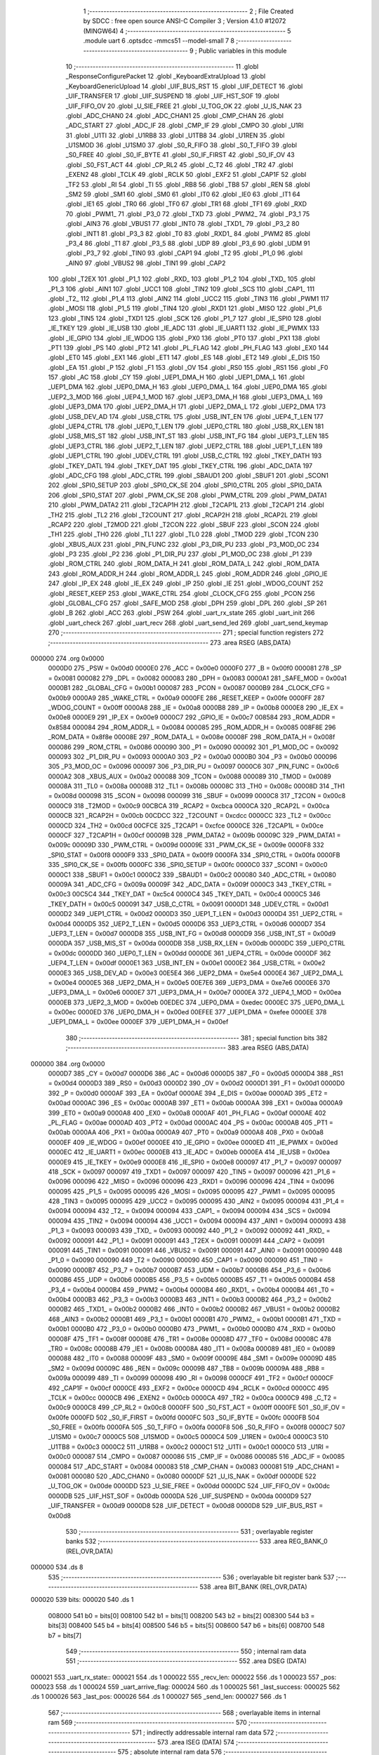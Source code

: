                                       1 ;--------------------------------------------------------
                                      2 ; File Created by SDCC : free open source ANSI-C Compiler
                                      3 ; Version 4.1.0 #12072 (MINGW64)
                                      4 ;--------------------------------------------------------
                                      5 	.module uart
                                      6 	.optsdcc -mmcs51 --model-small
                                      7 	
                                      8 ;--------------------------------------------------------
                                      9 ; Public variables in this module
                                     10 ;--------------------------------------------------------
                                     11 	.globl _ResponseConfigurePacket
                                     12 	.globl _KeyboardExtraUpload
                                     13 	.globl _KeyboardGenericUpload
                                     14 	.globl _UIF_BUS_RST
                                     15 	.globl _UIF_DETECT
                                     16 	.globl _UIF_TRANSFER
                                     17 	.globl _UIF_SUSPEND
                                     18 	.globl _UIF_HST_SOF
                                     19 	.globl _UIF_FIFO_OV
                                     20 	.globl _U_SIE_FREE
                                     21 	.globl _U_TOG_OK
                                     22 	.globl _U_IS_NAK
                                     23 	.globl _ADC_CHAN0
                                     24 	.globl _ADC_CHAN1
                                     25 	.globl _CMP_CHAN
                                     26 	.globl _ADC_START
                                     27 	.globl _ADC_IF
                                     28 	.globl _CMP_IF
                                     29 	.globl _CMPO
                                     30 	.globl _U1RI
                                     31 	.globl _U1TI
                                     32 	.globl _U1RB8
                                     33 	.globl _U1TB8
                                     34 	.globl _U1REN
                                     35 	.globl _U1SMOD
                                     36 	.globl _U1SM0
                                     37 	.globl _S0_R_FIFO
                                     38 	.globl _S0_T_FIFO
                                     39 	.globl _S0_FREE
                                     40 	.globl _S0_IF_BYTE
                                     41 	.globl _S0_IF_FIRST
                                     42 	.globl _S0_IF_OV
                                     43 	.globl _S0_FST_ACT
                                     44 	.globl _CP_RL2
                                     45 	.globl _C_T2
                                     46 	.globl _TR2
                                     47 	.globl _EXEN2
                                     48 	.globl _TCLK
                                     49 	.globl _RCLK
                                     50 	.globl _EXF2
                                     51 	.globl _CAP1F
                                     52 	.globl _TF2
                                     53 	.globl _RI
                                     54 	.globl _TI
                                     55 	.globl _RB8
                                     56 	.globl _TB8
                                     57 	.globl _REN
                                     58 	.globl _SM2
                                     59 	.globl _SM1
                                     60 	.globl _SM0
                                     61 	.globl _IT0
                                     62 	.globl _IE0
                                     63 	.globl _IT1
                                     64 	.globl _IE1
                                     65 	.globl _TR0
                                     66 	.globl _TF0
                                     67 	.globl _TR1
                                     68 	.globl _TF1
                                     69 	.globl _RXD
                                     70 	.globl _PWM1_
                                     71 	.globl _P3_0
                                     72 	.globl _TXD
                                     73 	.globl _PWM2_
                                     74 	.globl _P3_1
                                     75 	.globl _AIN3
                                     76 	.globl _VBUS1
                                     77 	.globl _INT0
                                     78 	.globl _TXD1_
                                     79 	.globl _P3_2
                                     80 	.globl _INT1
                                     81 	.globl _P3_3
                                     82 	.globl _T0
                                     83 	.globl _RXD1_
                                     84 	.globl _PWM2
                                     85 	.globl _P3_4
                                     86 	.globl _T1
                                     87 	.globl _P3_5
                                     88 	.globl _UDP
                                     89 	.globl _P3_6
                                     90 	.globl _UDM
                                     91 	.globl _P3_7
                                     92 	.globl _TIN0
                                     93 	.globl _CAP1
                                     94 	.globl _T2
                                     95 	.globl _P1_0
                                     96 	.globl _AIN0
                                     97 	.globl _VBUS2
                                     98 	.globl _TIN1
                                     99 	.globl _CAP2
                                    100 	.globl _T2EX
                                    101 	.globl _P1_1
                                    102 	.globl _RXD_
                                    103 	.globl _P1_2
                                    104 	.globl _TXD_
                                    105 	.globl _P1_3
                                    106 	.globl _AIN1
                                    107 	.globl _UCC1
                                    108 	.globl _TIN2
                                    109 	.globl _SCS
                                    110 	.globl _CAP1_
                                    111 	.globl _T2_
                                    112 	.globl _P1_4
                                    113 	.globl _AIN2
                                    114 	.globl _UCC2
                                    115 	.globl _TIN3
                                    116 	.globl _PWM1
                                    117 	.globl _MOSI
                                    118 	.globl _P1_5
                                    119 	.globl _TIN4
                                    120 	.globl _RXD1
                                    121 	.globl _MISO
                                    122 	.globl _P1_6
                                    123 	.globl _TIN5
                                    124 	.globl _TXD1
                                    125 	.globl _SCK
                                    126 	.globl _P1_7
                                    127 	.globl _IE_SPI0
                                    128 	.globl _IE_TKEY
                                    129 	.globl _IE_USB
                                    130 	.globl _IE_ADC
                                    131 	.globl _IE_UART1
                                    132 	.globl _IE_PWMX
                                    133 	.globl _IE_GPIO
                                    134 	.globl _IE_WDOG
                                    135 	.globl _PX0
                                    136 	.globl _PT0
                                    137 	.globl _PX1
                                    138 	.globl _PT1
                                    139 	.globl _PS
                                    140 	.globl _PT2
                                    141 	.globl _PL_FLAG
                                    142 	.globl _PH_FLAG
                                    143 	.globl _EX0
                                    144 	.globl _ET0
                                    145 	.globl _EX1
                                    146 	.globl _ET1
                                    147 	.globl _ES
                                    148 	.globl _ET2
                                    149 	.globl _E_DIS
                                    150 	.globl _EA
                                    151 	.globl _P
                                    152 	.globl _F1
                                    153 	.globl _OV
                                    154 	.globl _RS0
                                    155 	.globl _RS1
                                    156 	.globl _F0
                                    157 	.globl _AC
                                    158 	.globl _CY
                                    159 	.globl _UEP1_DMA_H
                                    160 	.globl _UEP1_DMA_L
                                    161 	.globl _UEP1_DMA
                                    162 	.globl _UEP0_DMA_H
                                    163 	.globl _UEP0_DMA_L
                                    164 	.globl _UEP0_DMA
                                    165 	.globl _UEP2_3_MOD
                                    166 	.globl _UEP4_1_MOD
                                    167 	.globl _UEP3_DMA_H
                                    168 	.globl _UEP3_DMA_L
                                    169 	.globl _UEP3_DMA
                                    170 	.globl _UEP2_DMA_H
                                    171 	.globl _UEP2_DMA_L
                                    172 	.globl _UEP2_DMA
                                    173 	.globl _USB_DEV_AD
                                    174 	.globl _USB_CTRL
                                    175 	.globl _USB_INT_EN
                                    176 	.globl _UEP4_T_LEN
                                    177 	.globl _UEP4_CTRL
                                    178 	.globl _UEP0_T_LEN
                                    179 	.globl _UEP0_CTRL
                                    180 	.globl _USB_RX_LEN
                                    181 	.globl _USB_MIS_ST
                                    182 	.globl _USB_INT_ST
                                    183 	.globl _USB_INT_FG
                                    184 	.globl _UEP3_T_LEN
                                    185 	.globl _UEP3_CTRL
                                    186 	.globl _UEP2_T_LEN
                                    187 	.globl _UEP2_CTRL
                                    188 	.globl _UEP1_T_LEN
                                    189 	.globl _UEP1_CTRL
                                    190 	.globl _UDEV_CTRL
                                    191 	.globl _USB_C_CTRL
                                    192 	.globl _TKEY_DATH
                                    193 	.globl _TKEY_DATL
                                    194 	.globl _TKEY_DAT
                                    195 	.globl _TKEY_CTRL
                                    196 	.globl _ADC_DATA
                                    197 	.globl _ADC_CFG
                                    198 	.globl _ADC_CTRL
                                    199 	.globl _SBAUD1
                                    200 	.globl _SBUF1
                                    201 	.globl _SCON1
                                    202 	.globl _SPI0_SETUP
                                    203 	.globl _SPI0_CK_SE
                                    204 	.globl _SPI0_CTRL
                                    205 	.globl _SPI0_DATA
                                    206 	.globl _SPI0_STAT
                                    207 	.globl _PWM_CK_SE
                                    208 	.globl _PWM_CTRL
                                    209 	.globl _PWM_DATA1
                                    210 	.globl _PWM_DATA2
                                    211 	.globl _T2CAP1H
                                    212 	.globl _T2CAP1L
                                    213 	.globl _T2CAP1
                                    214 	.globl _TH2
                                    215 	.globl _TL2
                                    216 	.globl _T2COUNT
                                    217 	.globl _RCAP2H
                                    218 	.globl _RCAP2L
                                    219 	.globl _RCAP2
                                    220 	.globl _T2MOD
                                    221 	.globl _T2CON
                                    222 	.globl _SBUF
                                    223 	.globl _SCON
                                    224 	.globl _TH1
                                    225 	.globl _TH0
                                    226 	.globl _TL1
                                    227 	.globl _TL0
                                    228 	.globl _TMOD
                                    229 	.globl _TCON
                                    230 	.globl _XBUS_AUX
                                    231 	.globl _PIN_FUNC
                                    232 	.globl _P3_DIR_PU
                                    233 	.globl _P3_MOD_OC
                                    234 	.globl _P3
                                    235 	.globl _P2
                                    236 	.globl _P1_DIR_PU
                                    237 	.globl _P1_MOD_OC
                                    238 	.globl _P1
                                    239 	.globl _ROM_CTRL
                                    240 	.globl _ROM_DATA_H
                                    241 	.globl _ROM_DATA_L
                                    242 	.globl _ROM_DATA
                                    243 	.globl _ROM_ADDR_H
                                    244 	.globl _ROM_ADDR_L
                                    245 	.globl _ROM_ADDR
                                    246 	.globl _GPIO_IE
                                    247 	.globl _IP_EX
                                    248 	.globl _IE_EX
                                    249 	.globl _IP
                                    250 	.globl _IE
                                    251 	.globl _WDOG_COUNT
                                    252 	.globl _RESET_KEEP
                                    253 	.globl _WAKE_CTRL
                                    254 	.globl _CLOCK_CFG
                                    255 	.globl _PCON
                                    256 	.globl _GLOBAL_CFG
                                    257 	.globl _SAFE_MOD
                                    258 	.globl _DPH
                                    259 	.globl _DPL
                                    260 	.globl _SP
                                    261 	.globl _B
                                    262 	.globl _ACC
                                    263 	.globl _PSW
                                    264 	.globl _uart_rx_state
                                    265 	.globl _uart_init
                                    266 	.globl _uart_check
                                    267 	.globl _uart_recv
                                    268 	.globl _uart_send_led
                                    269 	.globl _uart_send_keymap
                                    270 ;--------------------------------------------------------
                                    271 ; special function registers
                                    272 ;--------------------------------------------------------
                                    273 	.area RSEG    (ABS,DATA)
      000000                        274 	.org 0x0000
                           0000D0   275 _PSW	=	0x00d0
                           0000E0   276 _ACC	=	0x00e0
                           0000F0   277 _B	=	0x00f0
                           000081   278 _SP	=	0x0081
                           000082   279 _DPL	=	0x0082
                           000083   280 _DPH	=	0x0083
                           0000A1   281 _SAFE_MOD	=	0x00a1
                           0000B1   282 _GLOBAL_CFG	=	0x00b1
                           000087   283 _PCON	=	0x0087
                           0000B9   284 _CLOCK_CFG	=	0x00b9
                           0000A9   285 _WAKE_CTRL	=	0x00a9
                           0000FE   286 _RESET_KEEP	=	0x00fe
                           0000FF   287 _WDOG_COUNT	=	0x00ff
                           0000A8   288 _IE	=	0x00a8
                           0000B8   289 _IP	=	0x00b8
                           0000E8   290 _IE_EX	=	0x00e8
                           0000E9   291 _IP_EX	=	0x00e9
                           0000C7   292 _GPIO_IE	=	0x00c7
                           008584   293 _ROM_ADDR	=	0x8584
                           000084   294 _ROM_ADDR_L	=	0x0084
                           000085   295 _ROM_ADDR_H	=	0x0085
                           008F8E   296 _ROM_DATA	=	0x8f8e
                           00008E   297 _ROM_DATA_L	=	0x008e
                           00008F   298 _ROM_DATA_H	=	0x008f
                           000086   299 _ROM_CTRL	=	0x0086
                           000090   300 _P1	=	0x0090
                           000092   301 _P1_MOD_OC	=	0x0092
                           000093   302 _P1_DIR_PU	=	0x0093
                           0000A0   303 _P2	=	0x00a0
                           0000B0   304 _P3	=	0x00b0
                           000096   305 _P3_MOD_OC	=	0x0096
                           000097   306 _P3_DIR_PU	=	0x0097
                           0000C6   307 _PIN_FUNC	=	0x00c6
                           0000A2   308 _XBUS_AUX	=	0x00a2
                           000088   309 _TCON	=	0x0088
                           000089   310 _TMOD	=	0x0089
                           00008A   311 _TL0	=	0x008a
                           00008B   312 _TL1	=	0x008b
                           00008C   313 _TH0	=	0x008c
                           00008D   314 _TH1	=	0x008d
                           000098   315 _SCON	=	0x0098
                           000099   316 _SBUF	=	0x0099
                           0000C8   317 _T2CON	=	0x00c8
                           0000C9   318 _T2MOD	=	0x00c9
                           00CBCA   319 _RCAP2	=	0xcbca
                           0000CA   320 _RCAP2L	=	0x00ca
                           0000CB   321 _RCAP2H	=	0x00cb
                           00CDCC   322 _T2COUNT	=	0xcdcc
                           0000CC   323 _TL2	=	0x00cc
                           0000CD   324 _TH2	=	0x00cd
                           00CFCE   325 _T2CAP1	=	0xcfce
                           0000CE   326 _T2CAP1L	=	0x00ce
                           0000CF   327 _T2CAP1H	=	0x00cf
                           00009B   328 _PWM_DATA2	=	0x009b
                           00009C   329 _PWM_DATA1	=	0x009c
                           00009D   330 _PWM_CTRL	=	0x009d
                           00009E   331 _PWM_CK_SE	=	0x009e
                           0000F8   332 _SPI0_STAT	=	0x00f8
                           0000F9   333 _SPI0_DATA	=	0x00f9
                           0000FA   334 _SPI0_CTRL	=	0x00fa
                           0000FB   335 _SPI0_CK_SE	=	0x00fb
                           0000FC   336 _SPI0_SETUP	=	0x00fc
                           0000C0   337 _SCON1	=	0x00c0
                           0000C1   338 _SBUF1	=	0x00c1
                           0000C2   339 _SBAUD1	=	0x00c2
                           000080   340 _ADC_CTRL	=	0x0080
                           00009A   341 _ADC_CFG	=	0x009a
                           00009F   342 _ADC_DATA	=	0x009f
                           0000C3   343 _TKEY_CTRL	=	0x00c3
                           00C5C4   344 _TKEY_DAT	=	0xc5c4
                           0000C4   345 _TKEY_DATL	=	0x00c4
                           0000C5   346 _TKEY_DATH	=	0x00c5
                           000091   347 _USB_C_CTRL	=	0x0091
                           0000D1   348 _UDEV_CTRL	=	0x00d1
                           0000D2   349 _UEP1_CTRL	=	0x00d2
                           0000D3   350 _UEP1_T_LEN	=	0x00d3
                           0000D4   351 _UEP2_CTRL	=	0x00d4
                           0000D5   352 _UEP2_T_LEN	=	0x00d5
                           0000D6   353 _UEP3_CTRL	=	0x00d6
                           0000D7   354 _UEP3_T_LEN	=	0x00d7
                           0000D8   355 _USB_INT_FG	=	0x00d8
                           0000D9   356 _USB_INT_ST	=	0x00d9
                           0000DA   357 _USB_MIS_ST	=	0x00da
                           0000DB   358 _USB_RX_LEN	=	0x00db
                           0000DC   359 _UEP0_CTRL	=	0x00dc
                           0000DD   360 _UEP0_T_LEN	=	0x00dd
                           0000DE   361 _UEP4_CTRL	=	0x00de
                           0000DF   362 _UEP4_T_LEN	=	0x00df
                           0000E1   363 _USB_INT_EN	=	0x00e1
                           0000E2   364 _USB_CTRL	=	0x00e2
                           0000E3   365 _USB_DEV_AD	=	0x00e3
                           00E5E4   366 _UEP2_DMA	=	0xe5e4
                           0000E4   367 _UEP2_DMA_L	=	0x00e4
                           0000E5   368 _UEP2_DMA_H	=	0x00e5
                           00E7E6   369 _UEP3_DMA	=	0xe7e6
                           0000E6   370 _UEP3_DMA_L	=	0x00e6
                           0000E7   371 _UEP3_DMA_H	=	0x00e7
                           0000EA   372 _UEP4_1_MOD	=	0x00ea
                           0000EB   373 _UEP2_3_MOD	=	0x00eb
                           00EDEC   374 _UEP0_DMA	=	0xedec
                           0000EC   375 _UEP0_DMA_L	=	0x00ec
                           0000ED   376 _UEP0_DMA_H	=	0x00ed
                           00EFEE   377 _UEP1_DMA	=	0xefee
                           0000EE   378 _UEP1_DMA_L	=	0x00ee
                           0000EF   379 _UEP1_DMA_H	=	0x00ef
                                    380 ;--------------------------------------------------------
                                    381 ; special function bits
                                    382 ;--------------------------------------------------------
                                    383 	.area RSEG    (ABS,DATA)
      000000                        384 	.org 0x0000
                           0000D7   385 _CY	=	0x00d7
                           0000D6   386 _AC	=	0x00d6
                           0000D5   387 _F0	=	0x00d5
                           0000D4   388 _RS1	=	0x00d4
                           0000D3   389 _RS0	=	0x00d3
                           0000D2   390 _OV	=	0x00d2
                           0000D1   391 _F1	=	0x00d1
                           0000D0   392 _P	=	0x00d0
                           0000AF   393 _EA	=	0x00af
                           0000AE   394 _E_DIS	=	0x00ae
                           0000AD   395 _ET2	=	0x00ad
                           0000AC   396 _ES	=	0x00ac
                           0000AB   397 _ET1	=	0x00ab
                           0000AA   398 _EX1	=	0x00aa
                           0000A9   399 _ET0	=	0x00a9
                           0000A8   400 _EX0	=	0x00a8
                           0000AF   401 _PH_FLAG	=	0x00af
                           0000AE   402 _PL_FLAG	=	0x00ae
                           0000AD   403 _PT2	=	0x00ad
                           0000AC   404 _PS	=	0x00ac
                           0000AB   405 _PT1	=	0x00ab
                           0000AA   406 _PX1	=	0x00aa
                           0000A9   407 _PT0	=	0x00a9
                           0000A8   408 _PX0	=	0x00a8
                           0000EF   409 _IE_WDOG	=	0x00ef
                           0000EE   410 _IE_GPIO	=	0x00ee
                           0000ED   411 _IE_PWMX	=	0x00ed
                           0000EC   412 _IE_UART1	=	0x00ec
                           0000EB   413 _IE_ADC	=	0x00eb
                           0000EA   414 _IE_USB	=	0x00ea
                           0000E9   415 _IE_TKEY	=	0x00e9
                           0000E8   416 _IE_SPI0	=	0x00e8
                           000097   417 _P1_7	=	0x0097
                           000097   418 _SCK	=	0x0097
                           000097   419 _TXD1	=	0x0097
                           000097   420 _TIN5	=	0x0097
                           000096   421 _P1_6	=	0x0096
                           000096   422 _MISO	=	0x0096
                           000096   423 _RXD1	=	0x0096
                           000096   424 _TIN4	=	0x0096
                           000095   425 _P1_5	=	0x0095
                           000095   426 _MOSI	=	0x0095
                           000095   427 _PWM1	=	0x0095
                           000095   428 _TIN3	=	0x0095
                           000095   429 _UCC2	=	0x0095
                           000095   430 _AIN2	=	0x0095
                           000094   431 _P1_4	=	0x0094
                           000094   432 _T2_	=	0x0094
                           000094   433 _CAP1_	=	0x0094
                           000094   434 _SCS	=	0x0094
                           000094   435 _TIN2	=	0x0094
                           000094   436 _UCC1	=	0x0094
                           000094   437 _AIN1	=	0x0094
                           000093   438 _P1_3	=	0x0093
                           000093   439 _TXD_	=	0x0093
                           000092   440 _P1_2	=	0x0092
                           000092   441 _RXD_	=	0x0092
                           000091   442 _P1_1	=	0x0091
                           000091   443 _T2EX	=	0x0091
                           000091   444 _CAP2	=	0x0091
                           000091   445 _TIN1	=	0x0091
                           000091   446 _VBUS2	=	0x0091
                           000091   447 _AIN0	=	0x0091
                           000090   448 _P1_0	=	0x0090
                           000090   449 _T2	=	0x0090
                           000090   450 _CAP1	=	0x0090
                           000090   451 _TIN0	=	0x0090
                           0000B7   452 _P3_7	=	0x00b7
                           0000B7   453 _UDM	=	0x00b7
                           0000B6   454 _P3_6	=	0x00b6
                           0000B6   455 _UDP	=	0x00b6
                           0000B5   456 _P3_5	=	0x00b5
                           0000B5   457 _T1	=	0x00b5
                           0000B4   458 _P3_4	=	0x00b4
                           0000B4   459 _PWM2	=	0x00b4
                           0000B4   460 _RXD1_	=	0x00b4
                           0000B4   461 _T0	=	0x00b4
                           0000B3   462 _P3_3	=	0x00b3
                           0000B3   463 _INT1	=	0x00b3
                           0000B2   464 _P3_2	=	0x00b2
                           0000B2   465 _TXD1_	=	0x00b2
                           0000B2   466 _INT0	=	0x00b2
                           0000B2   467 _VBUS1	=	0x00b2
                           0000B2   468 _AIN3	=	0x00b2
                           0000B1   469 _P3_1	=	0x00b1
                           0000B1   470 _PWM2_	=	0x00b1
                           0000B1   471 _TXD	=	0x00b1
                           0000B0   472 _P3_0	=	0x00b0
                           0000B0   473 _PWM1_	=	0x00b0
                           0000B0   474 _RXD	=	0x00b0
                           00008F   475 _TF1	=	0x008f
                           00008E   476 _TR1	=	0x008e
                           00008D   477 _TF0	=	0x008d
                           00008C   478 _TR0	=	0x008c
                           00008B   479 _IE1	=	0x008b
                           00008A   480 _IT1	=	0x008a
                           000089   481 _IE0	=	0x0089
                           000088   482 _IT0	=	0x0088
                           00009F   483 _SM0	=	0x009f
                           00009E   484 _SM1	=	0x009e
                           00009D   485 _SM2	=	0x009d
                           00009C   486 _REN	=	0x009c
                           00009B   487 _TB8	=	0x009b
                           00009A   488 _RB8	=	0x009a
                           000099   489 _TI	=	0x0099
                           000098   490 _RI	=	0x0098
                           0000CF   491 _TF2	=	0x00cf
                           0000CF   492 _CAP1F	=	0x00cf
                           0000CE   493 _EXF2	=	0x00ce
                           0000CD   494 _RCLK	=	0x00cd
                           0000CC   495 _TCLK	=	0x00cc
                           0000CB   496 _EXEN2	=	0x00cb
                           0000CA   497 _TR2	=	0x00ca
                           0000C9   498 _C_T2	=	0x00c9
                           0000C8   499 _CP_RL2	=	0x00c8
                           0000FF   500 _S0_FST_ACT	=	0x00ff
                           0000FE   501 _S0_IF_OV	=	0x00fe
                           0000FD   502 _S0_IF_FIRST	=	0x00fd
                           0000FC   503 _S0_IF_BYTE	=	0x00fc
                           0000FB   504 _S0_FREE	=	0x00fb
                           0000FA   505 _S0_T_FIFO	=	0x00fa
                           0000F8   506 _S0_R_FIFO	=	0x00f8
                           0000C7   507 _U1SM0	=	0x00c7
                           0000C5   508 _U1SMOD	=	0x00c5
                           0000C4   509 _U1REN	=	0x00c4
                           0000C3   510 _U1TB8	=	0x00c3
                           0000C2   511 _U1RB8	=	0x00c2
                           0000C1   512 _U1TI	=	0x00c1
                           0000C0   513 _U1RI	=	0x00c0
                           000087   514 _CMPO	=	0x0087
                           000086   515 _CMP_IF	=	0x0086
                           000085   516 _ADC_IF	=	0x0085
                           000084   517 _ADC_START	=	0x0084
                           000083   518 _CMP_CHAN	=	0x0083
                           000081   519 _ADC_CHAN1	=	0x0081
                           000080   520 _ADC_CHAN0	=	0x0080
                           0000DF   521 _U_IS_NAK	=	0x00df
                           0000DE   522 _U_TOG_OK	=	0x00de
                           0000DD   523 _U_SIE_FREE	=	0x00dd
                           0000DC   524 _UIF_FIFO_OV	=	0x00dc
                           0000DB   525 _UIF_HST_SOF	=	0x00db
                           0000DA   526 _UIF_SUSPEND	=	0x00da
                           0000D9   527 _UIF_TRANSFER	=	0x00d9
                           0000D8   528 _UIF_DETECT	=	0x00d8
                           0000D8   529 _UIF_BUS_RST	=	0x00d8
                                    530 ;--------------------------------------------------------
                                    531 ; overlayable register banks
                                    532 ;--------------------------------------------------------
                                    533 	.area REG_BANK_0	(REL,OVR,DATA)
      000000                        534 	.ds 8
                                    535 ;--------------------------------------------------------
                                    536 ; overlayable bit register bank
                                    537 ;--------------------------------------------------------
                                    538 	.area BIT_BANK	(REL,OVR,DATA)
      000020                        539 bits:
      000020                        540 	.ds 1
                           008000   541 	b0 = bits[0]
                           008100   542 	b1 = bits[1]
                           008200   543 	b2 = bits[2]
                           008300   544 	b3 = bits[3]
                           008400   545 	b4 = bits[4]
                           008500   546 	b5 = bits[5]
                           008600   547 	b6 = bits[6]
                           008700   548 	b7 = bits[7]
                                    549 ;--------------------------------------------------------
                                    550 ; internal ram data
                                    551 ;--------------------------------------------------------
                                    552 	.area DSEG    (DATA)
      000021                        553 _uart_rx_state::
      000021                        554 	.ds 1
      000022                        555 _recv_len:
      000022                        556 	.ds 1
      000023                        557 _pos:
      000023                        558 	.ds 1
      000024                        559 _uart_arrive_flag:
      000024                        560 	.ds 1
      000025                        561 _last_success:
      000025                        562 	.ds 1
      000026                        563 _last_pos:
      000026                        564 	.ds 1
      000027                        565 _send_len:
      000027                        566 	.ds 1
                                    567 ;--------------------------------------------------------
                                    568 ; overlayable items in internal ram 
                                    569 ;--------------------------------------------------------
                                    570 ;--------------------------------------------------------
                                    571 ; indirectly addressable internal ram data
                                    572 ;--------------------------------------------------------
                                    573 	.area ISEG    (DATA)
                                    574 ;--------------------------------------------------------
                                    575 ; absolute internal ram data
                                    576 ;--------------------------------------------------------
                                    577 	.area IABS    (ABS,DATA)
                                    578 	.area IABS    (ABS,DATA)
                                    579 ;--------------------------------------------------------
                                    580 ; bit data
                                    581 ;--------------------------------------------------------
                                    582 	.area BSEG    (BIT)
                                    583 ;--------------------------------------------------------
                                    584 ; paged external ram data
                                    585 ;--------------------------------------------------------
                                    586 	.area PSEG    (PAG,XDATA)
                                    587 ;--------------------------------------------------------
                                    588 ; external ram data
                                    589 ;--------------------------------------------------------
                                    590 	.area XSEG    (XDATA)
      000200                        591 _recv_buff:
      000200                        592 	.ds 64
      000240                        593 _send_buff:
      000240                        594 	.ds 64
                                    595 ;--------------------------------------------------------
                                    596 ; absolute external ram data
                                    597 ;--------------------------------------------------------
                                    598 	.area XABS    (ABS,XDATA)
                                    599 ;--------------------------------------------------------
                                    600 ; external initialized ram data
                                    601 ;--------------------------------------------------------
                                    602 	.area XISEG   (XDATA)
                                    603 	.area HOME    (CODE)
                                    604 	.area GSINIT0 (CODE)
                                    605 	.area GSINIT1 (CODE)
                                    606 	.area GSINIT2 (CODE)
                                    607 	.area GSINIT3 (CODE)
                                    608 	.area GSINIT4 (CODE)
                                    609 	.area GSINIT5 (CODE)
                                    610 	.area GSINIT  (CODE)
                                    611 	.area GSFINAL (CODE)
                                    612 	.area CSEG    (CODE)
                                    613 ;--------------------------------------------------------
                                    614 ; global & static initialisations
                                    615 ;--------------------------------------------------------
                                    616 	.area HOME    (CODE)
                                    617 	.area GSINIT  (CODE)
                                    618 	.area GSFINAL (CODE)
                                    619 	.area GSINIT  (CODE)
                                    620 ;	../../../usb/uart.c:147: static uint8_t send_len = 0;
      0000BD 75 27 00         [24]  621 	mov	_send_len,#0x00
                                    622 ;--------------------------------------------------------
                                    623 ; Home
                                    624 ;--------------------------------------------------------
                                    625 	.area HOME    (CODE)
                                    626 	.area HOME    (CODE)
                                    627 ;--------------------------------------------------------
                                    628 ; code
                                    629 ;--------------------------------------------------------
                                    630 	.area CSEG    (CODE)
                                    631 ;------------------------------------------------------------
                                    632 ;Allocation info for local variables in function 'uart_tx'
                                    633 ;------------------------------------------------------------
                                    634 ;c                         Allocated to registers 
                                    635 ;------------------------------------------------------------
                                    636 ;	../../../usb/uart.c:45: static void uart_tx(uint8_t c)
                                    637 ;	-----------------------------------------
                                    638 ;	 function uart_tx
                                    639 ;	-----------------------------------------
      000AE1                        640 _uart_tx:
                           000007   641 	ar7 = 0x07
                           000006   642 	ar6 = 0x06
                           000005   643 	ar5 = 0x05
                           000004   644 	ar4 = 0x04
                           000003   645 	ar3 = 0x03
                           000002   646 	ar2 = 0x02
                           000001   647 	ar1 = 0x01
                           000000   648 	ar0 = 0x00
      000AE1 85 82 C1         [24]  649 	mov	_SBUF1,dpl
                                    650 ;	../../../usb/uart.c:48: while (U1TI == 0)
      000AE4                        651 00101$:
                                    652 ;	../../../usb/uart.c:50: U1TI = 0;
                                    653 ;	assignBit
      000AE4 10 C1 02         [24]  654 	jbc	_U1TI,00114$
      000AE7 80 FB            [24]  655 	sjmp	00101$
      000AE9                        656 00114$:
                                    657 ;	../../../usb/uart.c:51: }
      000AE9 22               [24]  658 	ret
                                    659 ;------------------------------------------------------------
                                    660 ;Allocation info for local variables in function 'uart_rx'
                                    661 ;------------------------------------------------------------
                                    662 ;	../../../usb/uart.c:58: static uint8_t uart_rx()
                                    663 ;	-----------------------------------------
                                    664 ;	 function uart_rx
                                    665 ;	-----------------------------------------
      000AEA                        666 _uart_rx:
                                    667 ;	../../../usb/uart.c:60: while (U1RI == 0)
      000AEA                        668 00101$:
                                    669 ;	../../../usb/uart.c:62: U1RI = 0;
                                    670 ;	assignBit
      000AEA 10 C0 02         [24]  671 	jbc	_U1RI,00114$
      000AED 80 FB            [24]  672 	sjmp	00101$
      000AEF                        673 00114$:
                                    674 ;	../../../usb/uart.c:63: return SBUF1;
      000AEF 85 C1 82         [24]  675 	mov	dpl,_SBUF1
                                    676 ;	../../../usb/uart.c:64: }
      000AF2 22               [24]  677 	ret
                                    678 ;------------------------------------------------------------
                                    679 ;Allocation info for local variables in function 'checksum'
                                    680 ;------------------------------------------------------------
                                    681 ;len                       Allocated to stack - _bp -3
                                    682 ;data                      Allocated to stack - _bp +1
                                    683 ;sum                       Allocated to registers r4 
                                    684 ;i                         Allocated to registers r2 r3 
                                    685 ;------------------------------------------------------------
                                    686 ;	../../../usb/uart.c:71: static uint8_t checksum(uint8_t* data, uint8_t len)
                                    687 ;	-----------------------------------------
                                    688 ;	 function checksum
                                    689 ;	-----------------------------------------
      000AF3                        690 _checksum:
      000AF3 C0 1F            [24]  691 	push	_bp
      000AF5 85 81 1F         [24]  692 	mov	_bp,sp
      000AF8 C0 82            [24]  693 	push	dpl
      000AFA C0 83            [24]  694 	push	dph
      000AFC C0 F0            [24]  695 	push	b
                                    696 ;	../../../usb/uart.c:73: uint8_t sum = 0x00;
      000AFE 7C 00            [12]  697 	mov	r4,#0x00
                                    698 ;	../../../usb/uart.c:75: for (int i = 0; i < len; i++)
      000B00 7A 00            [12]  699 	mov	r2,#0x00
      000B02 7B 00            [12]  700 	mov	r3,#0x00
      000B04                        701 00103$:
      000B04 E5 1F            [12]  702 	mov	a,_bp
      000B06 24 FD            [12]  703 	add	a,#0xfd
      000B08 F8               [12]  704 	mov	r0,a
      000B09 86 06            [24]  705 	mov	ar6,@r0
      000B0B 7F 00            [12]  706 	mov	r7,#0x00
      000B0D C3               [12]  707 	clr	c
      000B0E EA               [12]  708 	mov	a,r2
      000B0F 9E               [12]  709 	subb	a,r6
      000B10 EB               [12]  710 	mov	a,r3
      000B11 64 80            [12]  711 	xrl	a,#0x80
      000B13 8F F0            [24]  712 	mov	b,r7
      000B15 63 F0 80         [24]  713 	xrl	b,#0x80
      000B18 95 F0            [12]  714 	subb	a,b
      000B1A 50 1F            [24]  715 	jnc	00101$
                                    716 ;	../../../usb/uart.c:76: sum += data[i];
      000B1C A8 1F            [24]  717 	mov	r0,_bp
      000B1E 08               [12]  718 	inc	r0
      000B1F EA               [12]  719 	mov	a,r2
      000B20 26               [12]  720 	add	a,@r0
      000B21 FD               [12]  721 	mov	r5,a
      000B22 EB               [12]  722 	mov	a,r3
      000B23 08               [12]  723 	inc	r0
      000B24 36               [12]  724 	addc	a,@r0
      000B25 FE               [12]  725 	mov	r6,a
      000B26 08               [12]  726 	inc	r0
      000B27 86 07            [24]  727 	mov	ar7,@r0
      000B29 8D 82            [24]  728 	mov	dpl,r5
      000B2B 8E 83            [24]  729 	mov	dph,r6
      000B2D 8F F0            [24]  730 	mov	b,r7
      000B2F 12 33 25         [24]  731 	lcall	__gptrget
      000B32 2C               [12]  732 	add	a,r4
      000B33 FC               [12]  733 	mov	r4,a
                                    734 ;	../../../usb/uart.c:75: for (int i = 0; i < len; i++)
      000B34 0A               [12]  735 	inc	r2
      000B35 BA 00 CC         [24]  736 	cjne	r2,#0x00,00103$
      000B38 0B               [12]  737 	inc	r3
      000B39 80 C9            [24]  738 	sjmp	00103$
      000B3B                        739 00101$:
                                    740 ;	../../../usb/uart.c:77: return sum;
      000B3B 8C 82            [24]  741 	mov	dpl,r4
                                    742 ;	../../../usb/uart.c:78: }
      000B3D 85 1F 81         [24]  743 	mov	sp,_bp
      000B40 D0 1F            [24]  744 	pop	_bp
      000B42 22               [24]  745 	ret
                                    746 ;------------------------------------------------------------
                                    747 ;Allocation info for local variables in function 'uart_init'
                                    748 ;------------------------------------------------------------
                                    749 ;	../../../usb/uart.c:84: void uart_init()
                                    750 ;	-----------------------------------------
                                    751 ;	 function uart_init
                                    752 ;	-----------------------------------------
      000B43                        753 _uart_init:
                                    754 ;	../../../usb/uart.c:86: U1SM0 = 0; // 8Bit
                                    755 ;	assignBit
      000B43 C2 C7            [12]  756 	clr	_U1SM0
                                    757 ;	../../../usb/uart.c:87: U1SMOD = 1; // fast mode
                                    758 ;	assignBit
      000B45 D2 C5            [12]  759 	setb	_U1SMOD
                                    760 ;	../../../usb/uart.c:88: U1REN = 1; //串口0接收使能
                                    761 ;	assignBit
      000B47 D2 C4            [12]  762 	setb	_U1REN
                                    763 ;	../../../usb/uart.c:89: SBAUD1 = 256 - (FREQ_SYS / 16 / 115200) & 0xFF;
      000B49 75 C2 F3         [24]  764 	mov	_SBAUD1,#0xf3
                                    765 ;	../../../usb/uart.c:90: IE_UART1 = 1; //启用串口中断
                                    766 ;	assignBit
      000B4C D2 EC            [12]  767 	setb	_IE_UART1
                                    768 ;	../../../usb/uart.c:91: }
      000B4E 22               [24]  769 	ret
                                    770 ;------------------------------------------------------------
                                    771 ;Allocation info for local variables in function 'uart_data_parser'
                                    772 ;------------------------------------------------------------
                                    773 ;command                   Allocated to registers r7 
                                    774 ;datalen                   Allocated to registers r6 
                                    775 ;index                     Allocated to registers r6 
                                    776 ;kplen                     Allocated to registers r7 
                                    777 ;------------------------------------------------------------
                                    778 ;	../../../usb/uart.c:97: static void uart_data_parser(void)
                                    779 ;	-----------------------------------------
                                    780 ;	 function uart_data_parser
                                    781 ;	-----------------------------------------
      000B4F                        782 _uart_data_parser:
                                    783 ;	../../../usb/uart.c:99: if (checksum(recv_buff, recv_len - 1) != recv_buff[recv_len - 1]) {
      000B4F AF 22            [24]  784 	mov	r7,_recv_len
      000B51 1F               [12]  785 	dec	r7
      000B52 C0 07            [24]  786 	push	ar7
      000B54 90 02 00         [24]  787 	mov	dptr,#_recv_buff
      000B57 75 F0 00         [24]  788 	mov	b,#0x00
      000B5A 12 0A F3         [24]  789 	lcall	_checksum
      000B5D AF 82            [24]  790 	mov	r7,dpl
      000B5F 15 81            [12]  791 	dec	sp
      000B61 AE 22            [24]  792 	mov	r6,_recv_len
      000B63 1E               [12]  793 	dec	r6
      000B64 EE               [12]  794 	mov	a,r6
      000B65 33               [12]  795 	rlc	a
      000B66 95 E0            [12]  796 	subb	a,acc
      000B68 FD               [12]  797 	mov	r5,a
      000B69 EE               [12]  798 	mov	a,r6
      000B6A 24 00            [12]  799 	add	a,#_recv_buff
      000B6C F5 82            [12]  800 	mov	dpl,a
      000B6E ED               [12]  801 	mov	a,r5
      000B6F 34 02            [12]  802 	addc	a,#(_recv_buff >> 8)
      000B71 F5 83            [12]  803 	mov	dph,a
      000B73 E0               [24]  804 	movx	a,@dptr
      000B74 FE               [12]  805 	mov	r6,a
      000B75 EF               [12]  806 	mov	a,r7
                                    807 ;	../../../usb/uart.c:101: return;
      000B76 B5 06 51         [24]  808 	cjne	a,ar6,00111$
                                    809 ;	../../../usb/uart.c:104: uint8_t command = recv_buff[0];
      000B79 90 02 00         [24]  810 	mov	dptr,#_recv_buff
      000B7C E0               [24]  811 	movx	a,@dptr
      000B7D FF               [12]  812 	mov	r7,a
                                    813 ;	../../../usb/uart.c:105: if (command >= 0x80) {
      000B7E BF 80 00         [24]  814 	cjne	r7,#0x80,00130$
      000B81                        815 00130$:
      000B81 40 15            [24]  816 	jc	00109$
                                    817 ;	../../../usb/uart.c:107: uint8_t datalen = command & 0x7F;
      000B83 74 7F            [12]  818 	mov	a,#0x7f
      000B85 5F               [12]  819 	anl	a,r7
      000B86 FE               [12]  820 	mov	r6,a
                                    821 ;	../../../usb/uart.c:108: ResponseConfigurePacket(&recv_buff[1], datalen);
      000B87 C0 06            [24]  822 	push	ar6
      000B89 90 02 01         [24]  823 	mov	dptr,#(_recv_buff + 0x0001)
      000B8C 75 F0 00         [24]  824 	mov	b,#0x00
      000B8F 12 01 DB         [24]  825 	lcall	_ResponseConfigurePacket
      000B92 15 81            [12]  826 	dec	sp
                                    827 ;	../../../usb/uart.c:109: last_success = true;
      000B94 75 25 01         [24]  828 	mov	_last_success,#0x01
      000B97 22               [24]  829 	ret
      000B98                        830 00109$:
                                    831 ;	../../../usb/uart.c:110: } else if (command >= 0x40) {
      000B98 BF 40 00         [24]  832 	cjne	r7,#0x40,00132$
      000B9B                        833 00132$:
      000B9B 40 2D            [24]  834 	jc	00111$
                                    835 ;	../../../usb/uart.c:111: uint8_t index = recv_buff[1];
      000B9D 90 02 01         [24]  836 	mov	dptr,#(_recv_buff + 0x0001)
      000BA0 E0               [24]  837 	movx	a,@dptr
      000BA1 FE               [12]  838 	mov	r6,a
                                    839 ;	../../../usb/uart.c:112: uint8_t kplen = (command & 0x3F);
      000BA2 53 07 3F         [24]  840 	anl	ar7,#0x3f
                                    841 ;	../../../usb/uart.c:113: if (index == 0) {
      000BA5 EE               [12]  842 	mov	a,r6
      000BA6 70 11            [24]  843 	jnz	00104$
                                    844 ;	../../../usb/uart.c:115: KeyboardGenericUpload(&recv_buff[2], kplen);
      000BA8 C0 07            [24]  845 	push	ar7
      000BAA 90 02 02         [24]  846 	mov	dptr,#(_recv_buff + 0x0002)
      000BAD 75 F0 00         [24]  847 	mov	b,#0x00
      000BB0 12 01 35         [24]  848 	lcall	_KeyboardGenericUpload
      000BB3 15 81            [12]  849 	dec	sp
                                    850 ;	../../../usb/uart.c:116: last_success = true;
      000BB5 75 25 01         [24]  851 	mov	_last_success,#0x01
      000BB8 22               [24]  852 	ret
      000BB9                        853 00104$:
                                    854 ;	../../../usb/uart.c:120: KeyboardExtraUpload(&recv_buff[1], kplen + 1);
      000BB9 0F               [12]  855 	inc	r7
      000BBA C0 07            [24]  856 	push	ar7
      000BBC 90 02 01         [24]  857 	mov	dptr,#(_recv_buff + 0x0001)
      000BBF 75 F0 00         [24]  858 	mov	b,#0x00
      000BC2 12 01 8C         [24]  859 	lcall	_KeyboardExtraUpload
      000BC5 15 81            [12]  860 	dec	sp
                                    861 ;	../../../usb/uart.c:121: last_success = true;
      000BC7 75 25 01         [24]  862 	mov	_last_success,#0x01
      000BCA                        863 00111$:
                                    864 ;	../../../usb/uart.c:124: }
      000BCA 22               [24]  865 	ret
                                    866 ;------------------------------------------------------------
                                    867 ;Allocation info for local variables in function 'uart_send_status'
                                    868 ;------------------------------------------------------------
                                    869 ;data                      Allocated to registers r7 
                                    870 ;------------------------------------------------------------
                                    871 ;	../../../usb/uart.c:130: static void uart_send_status()
                                    872 ;	-----------------------------------------
                                    873 ;	 function uart_send_status
                                    874 ;	-----------------------------------------
      000BCB                        875 _uart_send_status:
                                    876 ;	../../../usb/uart.c:132: uint8_t data = 0x10;
      000BCB 7F 10            [12]  877 	mov	r7,#0x10
                                    878 ;	../../../usb/uart.c:137: if (usb_state.is_ready && !usb_state.is_sleep) // 是否连接主机
      000BCD 78 1C            [12]  879 	mov	r0,#_usb_state
      000BCF E6               [12]  880 	mov	a,@r0
      000BD0 30 E0 08         [24]  881 	jnb	acc.0,00102$
      000BD3 78 1C            [12]  882 	mov	r0,#_usb_state
      000BD5 E6               [12]  883 	mov	a,@r0
      000BD6 20 E2 02         [24]  884 	jb	acc.2,00102$
                                    885 ;	../../../usb/uart.c:138: data |= 0x04;
      000BD9 7F 14            [12]  886 	mov	r7,#0x14
      000BDB                        887 00102$:
                                    888 ;	../../../usb/uart.c:139: if (usb_state.protocol)
      000BDB 78 1C            [12]  889 	mov	r0,#_usb_state
      000BDD E6               [12]  890 	mov	a,@r0
      000BDE 30 E4 03         [24]  891 	jnb	acc.4,00105$
                                    892 ;	../../../usb/uart.c:140: data |= 0x08;
      000BE1 43 07 08         [24]  893 	orl	ar7,#0x08
      000BE4                        894 00105$:
                                    895 ;	../../../usb/uart.c:141: if (last_success) // 上次接收状态
      000BE4 E5 25            [12]  896 	mov	a,_last_success
      000BE6 60 03            [24]  897 	jz	00107$
                                    898 ;	../../../usb/uart.c:142: data |= 0x01;
      000BE8 43 07 01         [24]  899 	orl	ar7,#0x01
      000BEB                        900 00107$:
                                    901 ;	../../../usb/uart.c:143: uart_tx(data);
      000BEB 8F 82            [24]  902 	mov	dpl,r7
                                    903 ;	../../../usb/uart.c:144: }
      000BED 02 0A E1         [24]  904 	ljmp	_uart_tx
                                    905 ;------------------------------------------------------------
                                    906 ;Allocation info for local variables in function 'uart_check'
                                    907 ;------------------------------------------------------------
                                    908 ;i                         Allocated to registers r7 
                                    909 ;------------------------------------------------------------
                                    910 ;	../../../usb/uart.c:153: void uart_check()
                                    911 ;	-----------------------------------------
                                    912 ;	 function uart_check
                                    913 ;	-----------------------------------------
      000BF0                        914 _uart_check:
                                    915 ;	../../../usb/uart.c:156: if (uart_rx_state == STATE_DATA && last_pos == pos) {
      000BF0 74 01            [12]  916 	mov	a,#0x01
      000BF2 B5 21 08         [24]  917 	cjne	a,_uart_rx_state,00102$
      000BF5 E5 23            [12]  918 	mov	a,_pos
      000BF7 B5 26 03         [24]  919 	cjne	a,_last_pos,00102$
                                    920 ;	../../../usb/uart.c:157: uart_rx_state = STATE_IDLE;
      000BFA 75 21 00         [24]  921 	mov	_uart_rx_state,#0x00
      000BFD                        922 00102$:
                                    923 ;	../../../usb/uart.c:160: if (uart_arrive_flag) {
      000BFD E5 24            [12]  924 	mov	a,_uart_arrive_flag
      000BFF 60 06            [24]  925 	jz	00105$
                                    926 ;	../../../usb/uart.c:161: uart_arrive_flag = false;
      000C01 75 24 00         [24]  927 	mov	_uart_arrive_flag,#0x00
                                    928 ;	../../../usb/uart.c:162: uart_data_parser();
      000C04 12 0B 4F         [24]  929 	lcall	_uart_data_parser
      000C07                        930 00105$:
                                    931 ;	../../../usb/uart.c:166: if (uart_rx_state == STATE_IDLE) {
      000C07 E5 21            [12]  932 	mov	a,_uart_rx_state
      000C09 70 34            [24]  933 	jnz	00113$
                                    934 ;	../../../usb/uart.c:167: if (send_len > 0) {
      000C0B E5 27            [12]  935 	mov	a,_send_len
      000C0D 60 24            [24]  936 	jz	00110$
                                    937 ;	../../../usb/uart.c:169: for (uint8_t i = 0; i < send_len; i++) {
      000C0F 7F 00            [12]  938 	mov	r7,#0x00
      000C11                        939 00115$:
      000C11 C3               [12]  940 	clr	c
      000C12 EF               [12]  941 	mov	a,r7
      000C13 95 27            [12]  942 	subb	a,_send_len
      000C15 50 17            [24]  943 	jnc	00106$
                                    944 ;	../../../usb/uart.c:170: uart_tx(send_buff[i]);
      000C17 EF               [12]  945 	mov	a,r7
      000C18 24 40            [12]  946 	add	a,#_send_buff
      000C1A F5 82            [12]  947 	mov	dpl,a
      000C1C E4               [12]  948 	clr	a
      000C1D 34 02            [12]  949 	addc	a,#(_send_buff >> 8)
      000C1F F5 83            [12]  950 	mov	dph,a
      000C21 E0               [24]  951 	movx	a,@dptr
      000C22 F5 82            [12]  952 	mov	dpl,a
      000C24 C0 07            [24]  953 	push	ar7
      000C26 12 0A E1         [24]  954 	lcall	_uart_tx
      000C29 D0 07            [24]  955 	pop	ar7
                                    956 ;	../../../usb/uart.c:169: for (uint8_t i = 0; i < send_len; i++) {
      000C2B 0F               [12]  957 	inc	r7
      000C2C 80 E3            [24]  958 	sjmp	00115$
      000C2E                        959 00106$:
                                    960 ;	../../../usb/uart.c:172: send_len = 0;
      000C2E 75 27 00         [24]  961 	mov	_send_len,#0x00
      000C31 80 0C            [24]  962 	sjmp	00113$
      000C33                        963 00110$:
                                    964 ;	../../../usb/uart.c:173: } else if (!usb_state.is_busy) { // USB 当前空闲，可以轮询下一个数据包
      000C33 78 1C            [12]  965 	mov	r0,#_usb_state
      000C35 E6               [12]  966 	mov	a,@r0
      000C36 20 E1 06         [24]  967 	jb	acc.1,00113$
                                    968 ;	../../../usb/uart.c:175: uart_send_status();
      000C39 12 0B CB         [24]  969 	lcall	_uart_send_status
                                    970 ;	../../../usb/uart.c:177: last_success = false;
      000C3C 75 25 00         [24]  971 	mov	_last_success,#0x00
      000C3F                        972 00113$:
                                    973 ;	../../../usb/uart.c:180: last_pos = pos;
      000C3F 85 23 26         [24]  974 	mov	_last_pos,_pos
                                    975 ;	../../../usb/uart.c:181: }
      000C42 22               [24]  976 	ret
                                    977 ;------------------------------------------------------------
                                    978 ;Allocation info for local variables in function 'uart_recv'
                                    979 ;------------------------------------------------------------
                                    980 ;data                      Allocated to registers r7 
                                    981 ;------------------------------------------------------------
                                    982 ;	../../../usb/uart.c:187: void uart_recv(void)
                                    983 ;	-----------------------------------------
                                    984 ;	 function uart_recv
                                    985 ;	-----------------------------------------
      000C43                        986 _uart_recv:
                                    987 ;	../../../usb/uart.c:195: uint8_t data = uart_rx();
      000C43 12 0A EA         [24]  988 	lcall	_uart_rx
      000C46 AF 82            [24]  989 	mov	r7,dpl
                                    990 ;	../../../usb/uart.c:197: switch (uart_rx_state) {
      000C48 E4               [12]  991 	clr	a
      000C49 B5 21 02         [24]  992 	cjne	a,_uart_rx_state,00132$
      000C4C 80 07            [24]  993 	sjmp	00101$
      000C4E                        994 00132$:
      000C4E 74 01            [12]  995 	mov	a,#0x01
                                    996 ;	../../../usb/uart.c:198: case STATE_IDLE:
      000C50 B5 21 4B         [24]  997 	cjne	a,_uart_rx_state,00108$
      000C53 80 2C            [24]  998 	sjmp	00104$
      000C55                        999 00101$:
                                   1000 ;	../../../usb/uart.c:199: if (data >= 0x40) {
      000C55 BF 40 00         [24] 1001 	cjne	r7,#0x40,00134$
      000C58                       1002 00134$:
      000C58 40 44            [24] 1003 	jc	00108$
                                   1004 ;	../../../usb/uart.c:200: recv_len = (data >= 0x80) ? ((data & 0x7F) + 2) : ((data & 0x3F) + 3);
      000C5A BF 80 00         [24] 1005 	cjne	r7,#0x80,00136$
      000C5D                       1006 00136$:
      000C5D 92 00            [24] 1007 	mov	b0,c
      000C5F 40 0A            [24] 1008 	jc	00110$
      000C61 8F 06            [24] 1009 	mov	ar6,r7
      000C63 74 7F            [12] 1010 	mov	a,#0x7f
      000C65 5E               [12] 1011 	anl	a,r6
      000C66 24 02            [12] 1012 	add	a,#0x02
      000C68 FE               [12] 1013 	mov	r6,a
      000C69 80 08            [24] 1014 	sjmp	00111$
      000C6B                       1015 00110$:
      000C6B 8F 05            [24] 1016 	mov	ar5,r7
      000C6D 74 3F            [12] 1017 	mov	a,#0x3f
      000C6F 5D               [12] 1018 	anl	a,r5
      000C70 24 03            [12] 1019 	add	a,#0x03
      000C72 FE               [12] 1020 	mov	r6,a
      000C73                       1021 00111$:
      000C73 8E 22            [24] 1022 	mov	_recv_len,r6
                                   1023 ;	../../../usb/uart.c:202: recv_buff[pos++] = data;
      000C75 75 23 01         [24] 1024 	mov	_pos,#0x01
      000C78 90 02 00         [24] 1025 	mov	dptr,#_recv_buff
      000C7B EF               [12] 1026 	mov	a,r7
      000C7C F0               [24] 1027 	movx	@dptr,a
                                   1028 ;	../../../usb/uart.c:203: uart_rx_state = STATE_DATA;
      000C7D 75 21 01         [24] 1029 	mov	_uart_rx_state,#0x01
                                   1030 ;	../../../usb/uart.c:205: break;
                                   1031 ;	../../../usb/uart.c:207: case STATE_DATA:
      000C80 22               [24] 1032 	ret
      000C81                       1033 00104$:
                                   1034 ;	../../../usb/uart.c:208: recv_buff[pos++] = data;
      000C81 AE 23            [24] 1035 	mov	r6,_pos
      000C83 05 23            [12] 1036 	inc	_pos
      000C85 EE               [12] 1037 	mov	a,r6
      000C86 24 00            [12] 1038 	add	a,#_recv_buff
      000C88 F5 82            [12] 1039 	mov	dpl,a
      000C8A E4               [12] 1040 	clr	a
      000C8B 34 02            [12] 1041 	addc	a,#(_recv_buff >> 8)
      000C8D F5 83            [12] 1042 	mov	dph,a
      000C8F EF               [12] 1043 	mov	a,r7
      000C90 F0               [24] 1044 	movx	@dptr,a
                                   1045 ;	../../../usb/uart.c:209: if (pos >= recv_len) {
      000C91 C3               [12] 1046 	clr	c
      000C92 E5 23            [12] 1047 	mov	a,_pos
      000C94 95 22            [12] 1048 	subb	a,_recv_len
      000C96 40 06            [24] 1049 	jc	00108$
                                   1050 ;	../../../usb/uart.c:210: uart_rx_state = STATE_IDLE;
      000C98 75 21 00         [24] 1051 	mov	_uart_rx_state,#0x00
                                   1052 ;	../../../usb/uart.c:211: uart_arrive_flag = true;
      000C9B 75 24 01         [24] 1053 	mov	_uart_arrive_flag,#0x01
                                   1054 ;	../../../usb/uart.c:214: }
      000C9E                       1055 00108$:
                                   1056 ;	../../../usb/uart.c:215: }
      000C9E 22               [24] 1057 	ret
                                   1058 ;------------------------------------------------------------
                                   1059 ;Allocation info for local variables in function 'uart_send_led'
                                   1060 ;------------------------------------------------------------
                                   1061 ;val                       Allocated to registers r7 
                                   1062 ;------------------------------------------------------------
                                   1063 ;	../../../usb/uart.c:222: void uart_send_led(uint8_t val)
                                   1064 ;	-----------------------------------------
                                   1065 ;	 function uart_send_led
                                   1066 ;	-----------------------------------------
      000C9F                       1067 _uart_send_led:
      000C9F AF 82            [24] 1068 	mov	r7,dpl
                                   1069 ;	../../../usb/uart.c:224: send_buff[0] = 0x20 + (val & 0x1F);
      000CA1 74 1F            [12] 1070 	mov	a,#0x1f
      000CA3 5F               [12] 1071 	anl	a,r7
      000CA4 24 20            [12] 1072 	add	a,#0x20
      000CA6 90 02 40         [24] 1073 	mov	dptr,#_send_buff
      000CA9 F0               [24] 1074 	movx	@dptr,a
                                   1075 ;	../../../usb/uart.c:225: send_len = 1;
      000CAA 75 27 01         [24] 1076 	mov	_send_len,#0x01
                                   1077 ;	../../../usb/uart.c:226: }
      000CAD 22               [24] 1078 	ret
                                   1079 ;------------------------------------------------------------
                                   1080 ;Allocation info for local variables in function 'uart_send_keymap'
                                   1081 ;------------------------------------------------------------
                                   1082 ;len                       Allocated to stack - _bp -3
                                   1083 ;data                      Allocated to stack - _bp +1
                                   1084 ;i                         Allocated to registers r3 
                                   1085 ;------------------------------------------------------------
                                   1086 ;	../../../usb/uart.c:234: void uart_send_keymap(uint8_t* data, uint8_t len)
                                   1087 ;	-----------------------------------------
                                   1088 ;	 function uart_send_keymap
                                   1089 ;	-----------------------------------------
      000CAE                       1090 _uart_send_keymap:
      000CAE C0 1F            [24] 1091 	push	_bp
      000CB0 85 81 1F         [24] 1092 	mov	_bp,sp
      000CB3 C0 82            [24] 1093 	push	dpl
      000CB5 C0 83            [24] 1094 	push	dph
      000CB7 C0 F0            [24] 1095 	push	b
                                   1096 ;	../../../usb/uart.c:236: send_buff[0] = len + 0x80; // command
      000CB9 E5 1F            [12] 1097 	mov	a,_bp
      000CBB 24 FD            [12] 1098 	add	a,#0xfd
      000CBD F8               [12] 1099 	mov	r0,a
      000CBE 86 04            [24] 1100 	mov	ar4,@r0
      000CC0 74 80            [12] 1101 	mov	a,#0x80
      000CC2 2C               [12] 1102 	add	a,r4
      000CC3 90 02 40         [24] 1103 	mov	dptr,#_send_buff
      000CC6 F0               [24] 1104 	movx	@dptr,a
                                   1105 ;	../../../usb/uart.c:237: for (uint8_t i = 0; i < len; i++)
      000CC7 7B 00            [12] 1106 	mov	r3,#0x00
      000CC9                       1107 00103$:
      000CC9 E5 1F            [12] 1108 	mov	a,_bp
      000CCB 24 FD            [12] 1109 	add	a,#0xfd
      000CCD F8               [12] 1110 	mov	r0,a
      000CCE C3               [12] 1111 	clr	c
      000CCF EB               [12] 1112 	mov	a,r3
      000CD0 96               [12] 1113 	subb	a,@r0
      000CD1 50 33            [24] 1114 	jnc	00101$
                                   1115 ;	../../../usb/uart.c:238: send_buff[i + 1] = data[i];
      000CD3 C0 04            [24] 1116 	push	ar4
      000CD5 8B 02            [24] 1117 	mov	ar2,r3
      000CD7 0A               [12] 1118 	inc	r2
      000CD8 EA               [12] 1119 	mov	a,r2
      000CD9 33               [12] 1120 	rlc	a
      000CDA 95 E0            [12] 1121 	subb	a,acc
      000CDC FC               [12] 1122 	mov	r4,a
      000CDD EA               [12] 1123 	mov	a,r2
      000CDE 24 40            [12] 1124 	add	a,#_send_buff
      000CE0 FA               [12] 1125 	mov	r2,a
      000CE1 EC               [12] 1126 	mov	a,r4
      000CE2 34 02            [12] 1127 	addc	a,#(_send_buff >> 8)
      000CE4 FC               [12] 1128 	mov	r4,a
      000CE5 A8 1F            [24] 1129 	mov	r0,_bp
      000CE7 08               [12] 1130 	inc	r0
      000CE8 EB               [12] 1131 	mov	a,r3
      000CE9 26               [12] 1132 	add	a,@r0
      000CEA FD               [12] 1133 	mov	r5,a
      000CEB E4               [12] 1134 	clr	a
      000CEC 08               [12] 1135 	inc	r0
      000CED 36               [12] 1136 	addc	a,@r0
      000CEE FE               [12] 1137 	mov	r6,a
      000CEF 08               [12] 1138 	inc	r0
      000CF0 86 07            [24] 1139 	mov	ar7,@r0
      000CF2 8D 82            [24] 1140 	mov	dpl,r5
      000CF4 8E 83            [24] 1141 	mov	dph,r6
      000CF6 8F F0            [24] 1142 	mov	b,r7
      000CF8 12 33 25         [24] 1143 	lcall	__gptrget
      000CFB FD               [12] 1144 	mov	r5,a
      000CFC 8A 82            [24] 1145 	mov	dpl,r2
      000CFE 8C 83            [24] 1146 	mov	dph,r4
      000D00 F0               [24] 1147 	movx	@dptr,a
                                   1148 ;	../../../usb/uart.c:237: for (uint8_t i = 0; i < len; i++)
      000D01 0B               [12] 1149 	inc	r3
      000D02 D0 04            [24] 1150 	pop	ar4
      000D04 80 C3            [24] 1151 	sjmp	00103$
      000D06                       1152 00101$:
                                   1153 ;	../../../usb/uart.c:240: send_buff[len + 1] = checksum(send_buff, len + 1);
      000D06 EC               [12] 1154 	mov	a,r4
      000D07 04               [12] 1155 	inc	a
      000D08 FF               [12] 1156 	mov	r7,a
      000D09 FD               [12] 1157 	mov	r5,a
      000D0A 33               [12] 1158 	rlc	a
      000D0B 95 E0            [12] 1159 	subb	a,acc
      000D0D FE               [12] 1160 	mov	r6,a
      000D0E ED               [12] 1161 	mov	a,r5
      000D0F 24 40            [12] 1162 	add	a,#_send_buff
      000D11 FD               [12] 1163 	mov	r5,a
      000D12 EE               [12] 1164 	mov	a,r6
      000D13 34 02            [12] 1165 	addc	a,#(_send_buff >> 8)
      000D15 FE               [12] 1166 	mov	r6,a
      000D16 C0 06            [24] 1167 	push	ar6
      000D18 C0 05            [24] 1168 	push	ar5
      000D1A C0 04            [24] 1169 	push	ar4
      000D1C C0 07            [24] 1170 	push	ar7
      000D1E 90 02 40         [24] 1171 	mov	dptr,#_send_buff
      000D21 75 F0 00         [24] 1172 	mov	b,#0x00
      000D24 12 0A F3         [24] 1173 	lcall	_checksum
      000D27 AF 82            [24] 1174 	mov	r7,dpl
      000D29 15 81            [12] 1175 	dec	sp
      000D2B D0 04            [24] 1176 	pop	ar4
      000D2D D0 05            [24] 1177 	pop	ar5
      000D2F D0 06            [24] 1178 	pop	ar6
      000D31 8D 82            [24] 1179 	mov	dpl,r5
      000D33 8E 83            [24] 1180 	mov	dph,r6
      000D35 EF               [12] 1181 	mov	a,r7
      000D36 F0               [24] 1182 	movx	@dptr,a
                                   1183 ;	../../../usb/uart.c:241: send_len = len + 2; // cmd + sum
      000D37 74 02            [12] 1184 	mov	a,#0x02
      000D39 2C               [12] 1185 	add	a,r4
      000D3A F5 27            [12] 1186 	mov	_send_len,a
                                   1187 ;	../../../usb/uart.c:242: }
      000D3C 85 1F 81         [24] 1188 	mov	sp,_bp
      000D3F D0 1F            [24] 1189 	pop	_bp
      000D41 22               [24] 1190 	ret
                                   1191 	.area CSEG    (CODE)
                                   1192 	.area CONST   (CODE)
      00339C                       1193 _row_pin_array:
      00339C 19                    1194 	.db #0x19	; 25
      00339D 1A                    1195 	.db #0x1a	; 26
      00339E 1B                    1196 	.db #0x1b	; 27
      00339F 1C                    1197 	.db #0x1c	; 28
      0033A0 12                    1198 	.db #0x12	; 18
      0033A1 13                    1199 	.db #0x13	; 19
      0033A2                       1200 _column_pin_array:
      0033A2 17                    1201 	.db #0x17	; 23
      0033A3 16                    1202 	.db #0x16	; 22
      0033A4 15                    1203 	.db #0x15	; 21
      0033A5 14                    1204 	.db #0x14	; 20
      0033A6 1D                    1205 	.db #0x1d	; 29
      0033A7 07                    1206 	.db #0x07	; 7
      0033A8 06                    1207 	.db #0x06	; 6
      0033A9 08                    1208 	.db #0x08	; 8
      0033AA 09                    1209 	.db #0x09	; 9
      0033AB 0A                    1210 	.db #0x0a	; 10
      0033AC 0B                    1211 	.db #0x0b	; 11
      0033AD 05                    1212 	.db #0x05	; 5
      0033AE 0C                    1213 	.db #0x0c	; 12
      0033AF 0D                    1214 	.db #0x0d	; 13
      0033B0 0E                    1215 	.db #0x0e	; 14
      0033B1 0F                    1216 	.db #0x0f	; 15
      0033B2 04                    1217 	.db #0x04	; 4
      0033B3 10                    1218 	.db #0x10	; 16
      0033B4 11                    1219 	.db #0x11	; 17
                                   1220 	.area XINIT   (CODE)
                                   1221 	.area CABS    (ABS,CODE)
